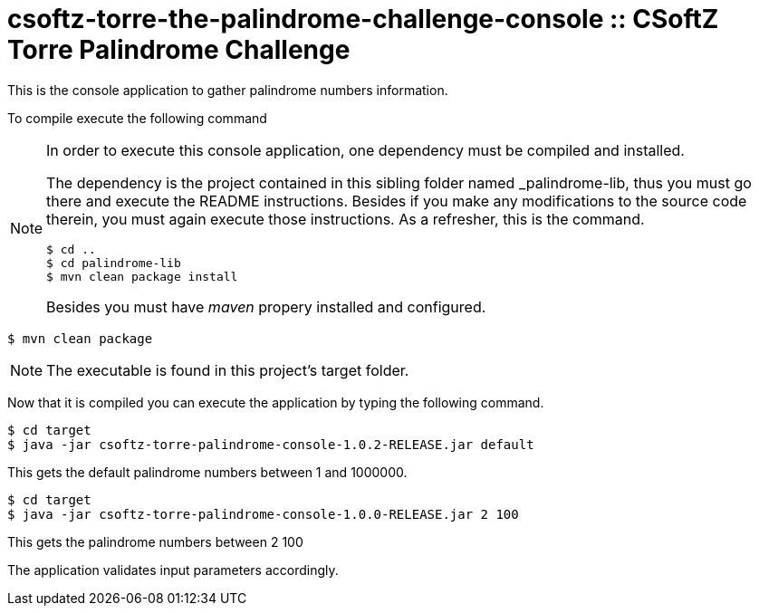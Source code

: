 = csoftz-torre-the-palindrome-challenge-console :: CSoftZ Torre Palindrome Challenge

This is the console application to gather palindrome numbers information.

To compile execute the following command

[NOTE]
====
In order to execute this console application, one dependency must be compiled
and installed.

The dependency is the project contained in this sibling folder named _palindrome-lib, 
thus you must go there and execute the README instructions. Besides if you make any modifications
to the source code therein, you must again execute those instructions. As a refresher, this is the command.

[source, terminal]
----
$ cd ..
$ cd palindrome-lib
$ mvn clean package install
----

Besides you must have _maven_ propery installed and configured.
====

[source, terminal]
----
$ mvn clean package
----

[NOTE]
====
The executable is found in this project's target folder.
====

Now that it is compiled you can execute the application by typing the following
command.

[source, terminal]
----
$ cd target
$ java -jar csoftz-torre-palindrome-console-1.0.2-RELEASE.jar default
----

This gets the default palindrome numbers between 1 and 1000000.

[source, terminal]
----
$ cd target
$ java -jar csoftz-torre-palindrome-console-1.0.0-RELEASE.jar 2 100
----

This gets the palindrome numbers between 2 100

The application validates input parameters accordingly.
